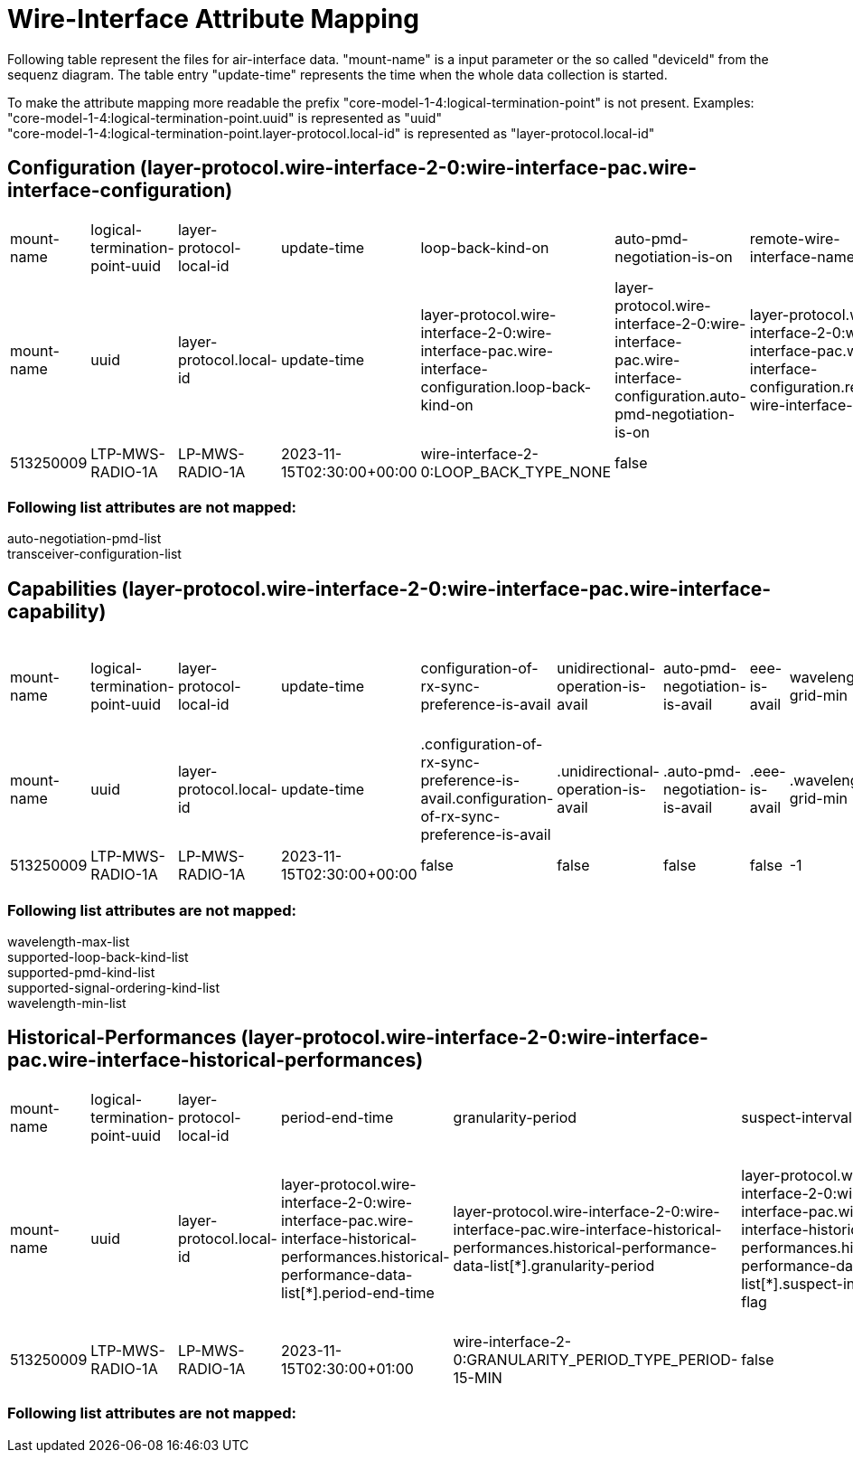 = Wire-Interface Attribute Mapping

Following table represent the files for air-interface data. "mount-name" is a input parameter or the so called "deviceId" from the sequenz diagram.
The table entry "update-time" represents the time when the whole data collection is started.

To make the attribute mapping more readable the prefix "core-model-1-4:logical-termination-point" is not present. Examples:
"core-model-1-4:logical-termination-point.uuid" is represented as "uuid" +
"core-model-1-4:logical-termination-point.layer-protocol.local-id" is represented as "layer-protocol.local-id" +


== Configuration (layer-protocol.wire-interface-2-0:wire-interface-pac.wire-interface-configuration)
[cols="1,1,1,1,1,1,1,1,1,1,1,1,1,1,1,1,1,1,1,1"]
|===
|mount-name
|logical-termination-point-uuid
|layer-protocol-local-id
|update-time
|loop-back-kind-on
|auto-pmd-negotiation-is-on
|remote-wire-interface-name
|interface-is-on
|fixed-pmd-kind
|short-reach-mode-is-on
|auto-signal-ordering-is-on
|isolation-is-on
|number-of-bip-errors-per-ses
|eee-is-on
|maintenance-timer
|interface-name
|rx-sync-preference
|unidirectional-operation-is-on
|performance-monitoring-is-on
|fixed-signal-ordering-kind

|mount-name
|uuid
|layer-protocol.local-id
|update-time
|layer-protocol.wire-interface-2-0:wire-interface-pac.wire-interface-configuration.loop-back-kind-on
|layer-protocol.wire-interface-2-0:wire-interface-pac.wire-interface-configuration.auto-pmd-negotiation-is-on
|layer-protocol.wire-interface-2-0:wire-interface-pac.wire-interface-configuration.remote-wire-interface-name
|layer-protocol.wire-interface-2-0:wire-interface-pac.wire-interface-configuration.interface-is-on
|layer-protocol.wire-interface-2-0:wire-interface-pac.wire-interface-configuration.fixed-pmd-kind
|layer-protocol.wire-interface-2-0:wire-interface-pac.wire-interface-configuration.short-reach-mode-is-on
|layer-protocol.wire-interface-2-0:wire-interface-pac.wire-interface-configuration.auto-signal-ordering-is-on
|layer-protocol.wire-interface-2-0:wire-interface-pac.wire-interface-configuration.isolation-is-on
|layer-protocol.wire-interface-2-0:wire-interface-pac.wire-interface-configuration.number-of-bip-errors-per-ses
|layer-protocol.wire-interface-2-0:wire-interface-pac.wire-interface-configuration.eee-is-on
|layer-protocol.wire-interface-2-0:wire-interface-pac.wire-interface-configuration.maintenance-timer
|layer-protocol.wire-interface-2-0:wire-interface-pac.wire-interface-configuration.interface-name
|layer-protocol.wire-interface-2-0:wire-interface-pac.wire-interface-configuration.rx-sync-preference
|layer-protocol.wire-interface-2-0:wire-interface-pac.wire-interface-configuration.unidirectional-operation-is-on
|layer-protocol.wire-interface-2-0:wire-interface-pac.wire-interface-configuration.performance-monitoring-is-on
|layer-protocol.wire-interface-2-0:wire-interface-pac.wire-interface-configuration.fixed-signal-ordering-kind


|513250009
|LTP-MWS-RADIO-1A
|LP-MWS-RADIO-1A
|2023-11-15T02:30:00+00:00
|wire-interface-2-0:LOOP_BACK_TYPE_NONE
|false
|
|false
|1000BASE-LX_FD
|false
|false
|false
|-1
|false
|900
|LAN 8
|wire-interface-2-0:RX_SYNC_PREFERENCE_TYPE_NOT_YET_DEFINED
|false
|false
|wire-interface-2-0:SIGNAL_ORDERING_KIND_TYPE_NOT_YET_DEFINED

|===


=== Following list attributes are not mapped:
auto-negotiation-pmd-list +
transceiver-configuration-list

== Capabilities (layer-protocol.wire-interface-2-0:wire-interface-pac.wire-interface-capability)
[cols="1,1,1,1,1,1,1,1,1,1,1,1,1,1,1,1,1,1,1,1,1,1,1,1"]
|===
|mount-name
|logical-termination-point-uuid
|layer-protocol-local-id
|update-time
|configuration-of-rx-sync-preference-is-avail
|unidirectional-operation-is-avail
|auto-pmd-negotiation-is-avail
|eee-is-avail
|wavelength-grid-min
|isolation-is-avail
|maintenance-timer-range
|rxlevel-low-threshold
|rxlevel-high-threshold
|short-reach-mode-is-avail
|auto-signal-ordering-is-avail
|required-medium-kind
|temperature-low-threshold
|auto-negotiation-pmd-selection-is-avail
|configuration-of-number-of-bip-errors-per-ses-is-avail
|mii-kind
|mdi-kind
|performance-monitoring-is-avail
|temperature-high-threshold
|admin-shut-down-is-avail


|mount-name
|uuid
|layer-protocol.local-id
|update-time
|.configuration-of-rx-sync-preference-is-avail.configuration-of-rx-sync-preference-is-avail
|.unidirectional-operation-is-avail
|.auto-pmd-negotiation-is-avail
|.eee-is-avail
|.wavelength-grid-min
|.isolation-is-avail
|.maintenance-timer-range
|.rxlevel-low-threshold
|.rxlevel-high-threshold
|.short-reach-mode-is-avail
|.auto-signal-ordering-is-avail
|.required-medium-kind
|.temperature-low-threshold
|.auto-negotiation-pmd-selection-is-avail
|.configuration-of-number-of-bip-errors-per-ses-is-avail
|.mii-kind
|.mdi-kind
|.performance-monitoring-is-avail
|.temperature-high-threshold
|.admin-shut-down-is-avail


|513250009
|LTP-MWS-RADIO-1A
|LP-MWS-RADIO-1A
|2023-11-15T02:30:00+00:00
|false
|false
|false
|false
|-1
|false
|0-172800
|-30
|-17
|false
|false
|wire-interface-2-0:MEDIUM_KIND_TYPE_SINGLE_MODE
|-40
|false
|false
|wire-interface-2-0:MII_KIND_TYPE_SFP_SFP_PLUS_SFP28
|wire-interface-2-0:MDI_KIND_TYPE_LC
|false
|85
|true

|===

=== Following list attributes are not mapped:
wavelength-max-list +
supported-loop-back-kind-list +
supported-pmd-kind-list +
supported-signal-ordering-kind-list +
wavelength-min-list

== Historical-Performances (layer-protocol.wire-interface-2-0:wire-interface-pac.wire-interface-historical-performances)


[cols="1,1,1,1,1,1,1,1,1,1,1,1,1"]
|===

|mount-name
|logical-termination-point-uuid
|layer-protocol-local-id
|period-end-time
|granularity-period
|suspect-interval-flag
|history-data-id
|es
|ses
|low-power-idle-receiver-ms
|rx-collisions
|low-power-idle-transmitter-ms
|symbol-error-during-carrier

|mount-name
|uuid
|layer-protocol.local-id
|layer-protocol.wire-interface-2-0:wire-interface-pac.wire-interface-historical-performances.historical-performance-data-list[*].period-end-time
|layer-protocol.wire-interface-2-0:wire-interface-pac.wire-interface-historical-performances.historical-performance-data-list[*].granularity-period
|layer-protocol.wire-interface-2-0:wire-interface-pac.wire-interface-historical-performances.historical-performance-data-list[*].suspect-interval-flag
|layer-protocol.wire-interface-2-0:wire-interface-pac.wire-interface-historical-performances.historical-performance-data-list[*].history-data-id
|layer-protocol.wire-interface-2-0:wire-interface-pac.wire-interface-historical-performances.historical-performance-data-list[*].history-data-id.performance-data.es
|layer-protocol.wire-interface-2-0:wire-interface-pac.wire-interface-historical-performances.historical-performance-data-list[*].history-data-id.performance-data.ses
|layer-protocol.wire-interface-2-0:wire-interface-pac.wire-interface-historical-performances.historical-performance-data-list[*].history-data-id.performance-data.low-power-idle-receiver-ms
|layer-protocol.wire-interface-2-0:wire-interface-pac.wire-interface-historical-performances.historical-performance-data-list[*].history-data-id.performance-data.rx-collisions
|layer-protocol.wire-interface-2-0:wire-interface-pac.wire-interface-historical-performances.historical-performance-data-list[*].history-data-id.performance-data.low-power-idle-transmitter-ms
|layer-protocol.wire-interface-2-0:wire-interface-pac.wire-interface-historical-performances.historical-performance-data-list[*].history-data-id.performance-data.symbol-error-during-carrier



|513250009
|LTP-MWS-RADIO-1A
|LP-MWS-RADIO-1A
|2023-11-15T02:30:00+01:00
|wire-interface-2-0:GRANULARITY_PERIOD_TYPE_PERIOD-15-MIN
|false
|History Data ID not defined.
|-1
|-1
|-1
|-1
|-1
|-1


|===


=== Following list attributes are not mapped:


